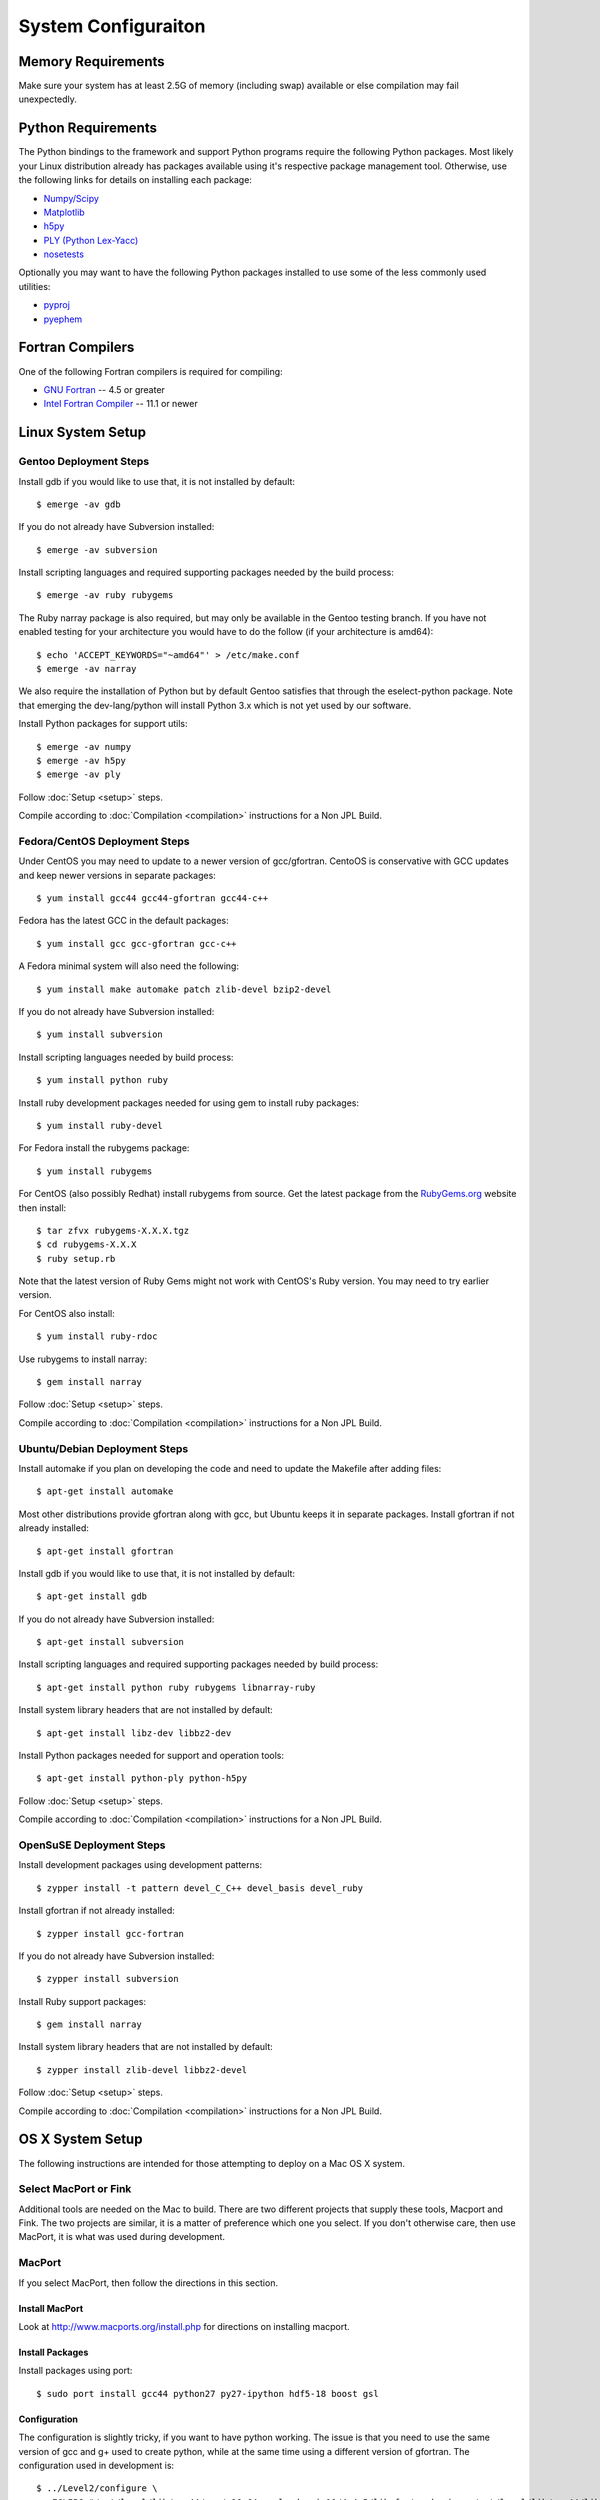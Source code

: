 ====================
System Configuraiton
====================

.. highlight:: console

Memory Requirements
===================

Make sure your system has at least 2.5G of memory (including swap) available or else compilation may fail unexpectedly.

Python Requirements
===================

The Python bindings to the framework and support Python programs require the following Python packages. Most likely your Linux distribution already has packages available using it's respective package management tool. Otherwise, use the following links for details on installing each package:

* `Numpy/Scipy <http://www.scipy.org/scipylib/download.html>`_
* `Matplotlib <http://matplotlib.sourceforge.net/users/installing.html>`_
* `h5py <http://h5py.alfven.org/docs/guide/build.html>`_
* `PLY (Python Lex-Yacc) <http://www.dabeaz.com/ply/>`_
* `nosetests <http://readthedocs.org/docs/nose/en/latest/>`_

Optionally you may want to have the following Python packages installed to use some of the less commonly used utilities:

* `pyproj <http://code.google.com/p/pyproj/>`_
* `pyephem <http://pypi.python.org/pypi/pyephem/>`_

Fortran Compilers
=================

One of the following Fortran compilers is required for compiling:

* `GNU Fortran <http://gcc.gnu.org/fortran/>`_ -- 4.5 or greater
* `Intel Fortran Compiler <http://software.intel.com/en-us/intel-compilers/>`_  -- 11.1 or newer

Linux System Setup
==================

Gentoo Deployment Steps
-----------------------

Install gdb if you would like to use that, it is not installed by default::

    $ emerge -av gdb

If you do not already have Subversion installed::

    $ emerge -av subversion

Install scripting languages and required supporting packages needed by the build process::

    $ emerge -av ruby rubygems

The Ruby narray package is also required, but may only be available in the Gentoo testing branch. If you have not enabled testing for your architecture you would have to do the follow (if your architecture is amd64)::

    $ echo 'ACCEPT_KEYWORDS="~amd64"' > /etc/make.conf
    $ emerge -av narray

We also require the installation of Python but by default Gentoo satisfies that through the eselect-python package. Note that emerging the dev-lang/python will install Python 3.x which is not yet used by our software.

Install Python packages for support utils::

    $ emerge -av numpy
    $ emerge -av h5py
    $ emerge -av ply

Follow :doc:`Setup <setup>` steps.

Compile according to :doc:`Compilation <compilation>` instructions for a Non JPL Build.

Fedora/CentOS Deployment Steps
------------------------------

Under CentOS you may need to update to a newer version of gcc/gfortran. CentoOS is conservative with GCC updates and keep newer versions in separate packages::

    $ yum install gcc44 gcc44-gfortran gcc44-c++

Fedora has the latest GCC in the default packages::

    $ yum install gcc gcc-gfortran gcc-c++

A Fedora minimal system will also need the following::

    $ yum install make automake patch zlib-devel bzip2-devel

If you do not already have Subversion installed::

    $ yum install subversion

Install scripting languages needed by build process::

    $ yum install python ruby

Install ruby development packages needed for using gem to install ruby packages::

    $ yum install ruby-devel

For Fedora install the rubygems package::

    $ yum install rubygems

For CentOS (also possibly Redhat) install rubygems from source. Get the latest package from the `RubyGems.org <http://rubygems.org/pages/download>`_ website then install::

    $ tar zfvx rubygems-X.X.X.tgz
    $ cd rubygems-X.X.X
    $ ruby setup.rb

Note that the latest version of Ruby Gems might not work with CentOS's Ruby version. You may need to try earlier version.

For CentOS also install::

    $ yum install ruby-rdoc

Use rubygems to install narray::

    $ gem install narray

Follow :doc:`Setup <setup>` steps.

Compile according to :doc:`Compilation <compilation>` instructions for a Non JPL Build.

Ubuntu/Debian Deployment Steps
------------------------------

Install automake if you plan on developing the code and need to update the Makefile after adding files::

    $ apt-get install automake

Most other distributions provide gfortran along with gcc, but Ubuntu keeps it in separate packages. Install gfortran if not already installed::

    $ apt-get install gfortran

Install gdb if you would like to use that, it is not installed by default::

    $ apt-get install gdb

If you do not already have Subversion installed::

    $ apt-get install subversion

Install scripting languages and required supporting packages needed by build process::

    $ apt-get install python ruby rubygems libnarray-ruby

Install system library headers that are not installed by default::

    $ apt-get install libz-dev libbz2-dev

Install Python packages needed for support and operation tools::

    $ apt-get install python-ply python-h5py

Follow :doc:`Setup <setup>` steps.

Compile according to :doc:`Compilation <compilation>` instructions for a Non JPL Build.

OpenSuSE Deployment Steps
-------------------------

Install development packages using development patterns::

    $ zypper install -t pattern devel_C_C++ devel_basis devel_ruby

Install gfortran if not already installed::

    $ zypper install gcc-fortran

If you do not already have Subversion installed::

    $ zypper install subversion

Install Ruby support packages::

    $ gem install narray

Install system library headers that are not installed by default::

    $ zypper install zlib-devel libbz2-devel

Follow :doc:`Setup <setup>` steps.

Compile according to :doc:`Compilation <compilation>` instructions for a Non JPL Build.

OS X System Setup
=================

The following instructions are intended for those attempting to deploy on a Mac OS X system.

Select MacPort or Fink
----------------------

Additional tools are needed on the Mac to build. There are two different projects that supply these tools, Macport and Fink. The two projects are similar, it is a matter of preference which one you select. If you don't otherwise care, then use MacPort, it is what was used during development.

MacPort
-------

If you select MacPort, then follow the directions in this section.

Install MacPort
^^^^^^^^^^^^^^^

Look at `<http://www.macports.org/install.php>`_ for directions on installing macport.

Install Packages
^^^^^^^^^^^^^^^^

Install packages using port::

    $ sudo port install gcc44 python27 py27-ipython hdf5-18 boost gsl

Configuration
^^^^^^^^^^^^^

The configuration is slightly tricky, if you want to have python working. The issue is that you need to use the same version of gcc and g+ used to create python, while at the same time using a different version of gfortran. The configuration used in development is::

    $ ../Level2/configure \
       FCLIBS="/opt/local/lib/gcc44/gcc/x86_64-apple-darwin10/4.4.5/libgfortranbegin.a /opt/local/lib/gcc44/libgfortran.dylib" \
       FC=/opt/local/bin/gfortran-mp-4.4 F77=/opt/local/bin/gfortran-mp-4.4 \
       --with-python-swig --with-lidort=build --with-cppad=build --with-blitz=build

Note the "FCLIBS" - this is required. This works around splitting between different versions for g+ and gfortran. Without this, the python library will use the libstdc+ coming from g+-4.4, not the system one. This results in fairly obscure memory errors when std::string from one version of g is passed to a library expecting a different version.

Note that the strict requirement on the compiler is only needed for building the python wrappers. If you don't care about the wrappers, you can leave off the FCLIBS and use the same version for gfortran and for g+ and gcc. For nonpython development, the configuration we used is::

    $ ../Level2/configure THIRDPARTY=build FC=/opt/local/bin/gfortran-mp-4.4 CXX=/opt/local/bin/g++-mp-4.4 \
        CC=/opt/local/bin/gcc-mp-4.4 F77=/opt/local/bin/gfortran-mp-4.4 --enable-debug --enable-maintainer-mode

In this case, we build all the thirdparty libraries rather than using the system versions, this is needed so that a consistent compiler is used for things link HDF5 and BOOST.

Fink
----

If you select Fink, then follow the directions in this section.

Upgrade Xcode
^^^^^^^^^^^^^

Upgrade to Xcode 3.1.x for 10.5, 3.2.x for 10.6 from Apple Developers Connection. Go to the `Developer Connection <http://connect.apple.com/>`_ member site then select downloads to find the desired Xcode version.

Xcode needs to be upgraded so that Fink dependencies can be meet otherwise an error like this will show up:
"xcode (>= 3.1.2)" for package "gcc44-4.4.1-1000"

Install Fink
^^^^^^^^^^^^

`Download Fink <http://www.finkproject.org/download/>`_ and follow instructions: `<http://www.finkproject.org/download/index.php?phpLang=en>`_

Enable Fink Unstable
^^^^^^^^^^^^^^^^^^^^

Enable fink unstable packages according to these instructions: `<http://www.finkproject.org/faq/usage-fink.php?phpLang=en#unstable>`_

Install Fink Packages
^^^^^^^^^^^^^^^^^^^^^

Install free Fortran compilers::

    $ fink install g77 g95

Install Python packages::

    $ fink install python26 numpy-py27 h5py-py27 matplotlib-py27 scipy-py27 ipython-py27

Since we are using the Fink unstable repository everything comes from source and the compilation which includes many dependencies can takes a fair amount of time.

As a consequence of the dependencies of the above packages the latest GCC is installed and hence gfortran will also be available.
